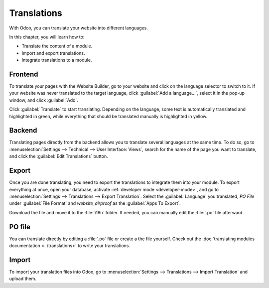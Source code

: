 ============
Translations
============

With Odoo, you can translate your website into different languages.

In this chapter, you will learn how to:

- Translate the content of a module.
- Import and export translations.
- Integrate translations to a module.

Frontend
========

To translate your pages with the Website Builder, go to your website and click on the language
selector to switch to it. If your website was never translated to the target language, click
:guilabel:`Add a language...`, select it in the pop-up window, and click :guilabel:`Add`.

Click :guilabel:`Translate` to start translating. Depending on the language, some text is
automatically translated and highlighted in green, while everything that should be translated
manually is highlighted in yellow.

.. image:: translations/translate-button.png
   :alt: Translate button
   :width: 570

Backend
=======

Translating pages directly from the backend allows you to translate several languages at the same
time. To do so, go to :menuselection:`Settings --> Technical --> User Interface: Views`, search for
the name of the page you want to translate, and click the :guilabel:`Edit Translations` button.

.. image:: translations/edit-translations.png
   :alt: Edit translations
   :width: 718

Export
======

Once you are done translating, you need to export the translations to integrate them into your
module. To export everything at once, open your database, activate :ref:`developer mode
<developer-mode>`, and go to :menuselection:`Settings --> Translations --> Export Translation`.
Select the :guilabel:`Language` you translated, *PO File* under :guilabel:`File Format` and
*website_airproof* as the :guilabel:`Apps To Export`.

Download the file and move it to the :file:`i18n` folder. If needed, you can manually edit the
:file:`.po` file afterward.

PO file
=======

You can translate directly by editing a :file:`.po` file or create a the file yourself. Check out
the :doc:`translating modules documentation <../translations>` to write your translations.

.. code-block:: po
   :caption: ``/website_coconuts/i18n/fr_BE.po``

   #. module: website_airproof
   #: model_terms:ir.ui.view,arch_db:website_airproof.s_custom_snippet
   msgid "..."
   msgstr "..."

Import
======

To import your translation files into Odoo, go to :menuselection:`Settings --> Translations -->
Import Translation` and upload them.
